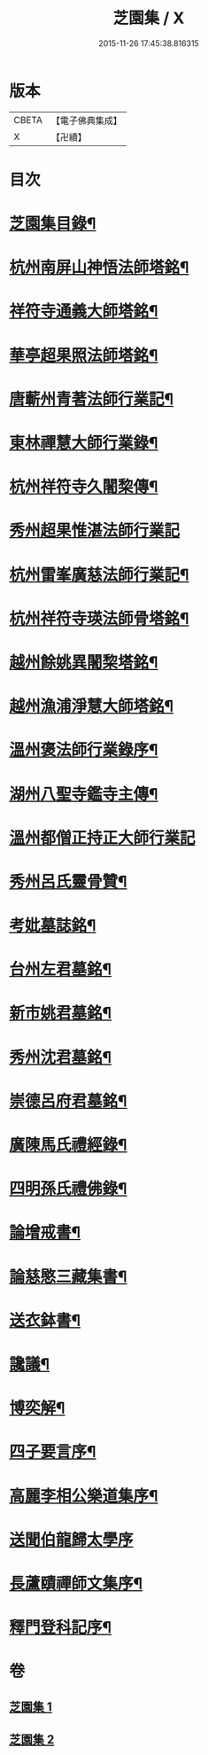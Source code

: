 #+TITLE: 芝園集 / X
#+DATE: 2015-11-26 17:45:38.816315
* 版本
 |     CBETA|【電子佛典集成】|
 |         X|【卍續】    |

* 目次
* [[file:KR6k0217_001.txt::001-0652a2][芝園集目錄¶]]
* [[file:KR6k0217_001.txt::0652b10][杭州南屏山神悟法師塔銘¶]]
* [[file:KR6k0217_001.txt::0653a2][祥符寺通義大師塔銘¶]]
* [[file:KR6k0217_001.txt::0653b21][華亭超果照法師塔銘¶]]
* [[file:KR6k0217_001.txt::0654a24][唐蘄州青著法師行業記¶]]
* [[file:KR6k0217_001.txt::0654c5][東林禪慧大師行業錄¶]]
* [[file:KR6k0217_001.txt::0655a9][杭州祥符寺久闍棃傳¶]]
* [[file:KR6k0217_001.txt::0655a24][秀州超果惟湛法師行業記]]
* [[file:KR6k0217_001.txt::0655c17][杭州雷峯廣慈法師行業記¶]]
* [[file:KR6k0217_001.txt::0656b5][杭州祥符寺瑛法師骨塔銘¶]]
* [[file:KR6k0217_001.txt::0656c21][越州餘姚異闍棃塔銘¶]]
* [[file:KR6k0217_001.txt::0657a17][越州漁浦淨慧大師塔銘¶]]
* [[file:KR6k0217_001.txt::0657b15][溫州褒法師行業錄序¶]]
* [[file:KR6k0217_001.txt::0657c9][湖州八聖寺鑑寺主傳¶]]
* [[file:KR6k0217_001.txt::0657c24][溫州都僧正持正大師行業記]]
* [[file:KR6k0217_002.txt::002-0659a3][秀州呂氏靈骨贊¶]]
* [[file:KR6k0217_002.txt::0659b17][考妣墓誌銘¶]]
* [[file:KR6k0217_002.txt::0660a2][台州左君墓銘¶]]
* [[file:KR6k0217_002.txt::0660b14][新市姚君墓銘¶]]
* [[file:KR6k0217_002.txt::0661a3][秀州沈君墓銘¶]]
* [[file:KR6k0217_002.txt::0661a18][崇德呂府君墓銘¶]]
* [[file:KR6k0217_002.txt::0661b14][廣陳馬氏禮經錄¶]]
* [[file:KR6k0217_002.txt::0661c19][四明孫氏禮佛錄¶]]
* [[file:KR6k0217_002.txt::0662a15][論增戒書¶]]
* [[file:KR6k0217_002.txt::0662c24][論慈愍三藏集書¶]]
* [[file:KR6k0217_002.txt::0663c6][送衣鉢書¶]]
* [[file:KR6k0217_002.txt::0664a9][讒議¶]]
* [[file:KR6k0217_002.txt::0664b11][博奕解¶]]
* [[file:KR6k0217_002.txt::0664c17][四子要言序¶]]
* [[file:KR6k0217_002.txt::0665a11][高麗李相公樂道集序¶]]
* [[file:KR6k0217_002.txt::0665a24][送聞伯龍歸太學序]]
* [[file:KR6k0217_002.txt::0665b13][長蘆賾禪師文集序¶]]
* [[file:KR6k0217_002.txt::0665c22][釋門登科記序¶]]
* 卷
** [[file:KR6k0217_001.txt][芝園集 1]]
** [[file:KR6k0217_002.txt][芝園集 2]]
